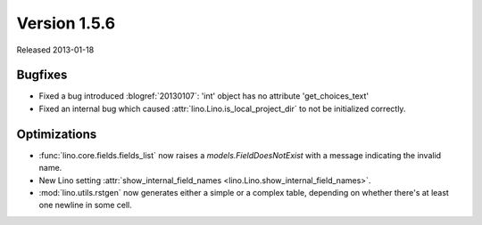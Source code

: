 Version 1.5.6
=============

Released 2013-01-18

Bugfixes
--------

- Fixed a bug introduced :blogref:`20130107`:
  'int' object has no attribute 'get_choices_text'

- Fixed an internal bug which caused 
  :attr:`lino.Lino.is_local_project_dir` to not be initialized correctly.


Optimizations
-------------

- :func:`lino.core.fields.fields_list` now raises a `models.FieldDoesNotExist`
  with a message indicating the invalid name.

- New Lino setting 
  :attr:`show_internal_field_names <lino.Lino.show_internal_field_names>`.

- :mod:`lino.utils.rstgen` now generates either a simple 
  or a complex table, depending on whether there's at least one 
  newline in some cell.

